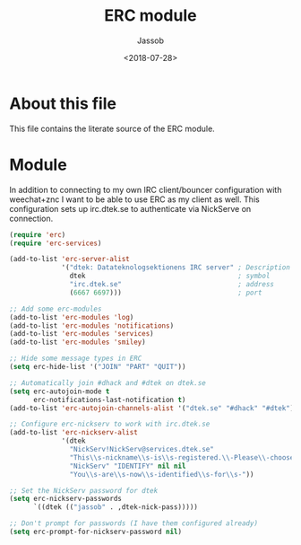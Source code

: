 # -*- indent-tabs-mode: nil; -*-
#+TITLE: ERC module
#+AUTHOR: Jassob
#+DATE: <2018-07-28>

* About this file
  This file contains the literate source of the ERC module.

* Module
  In addition to connecting to my own IRC client/bouncer configuration
  with weechat+znc I want to be able to use ERC as my client as well.
  This configuration sets up irc.dtek.se to authenticate via NickServe
  on connection.

  #+begin_src emacs-lisp :tangle module.el
    (require 'erc)
    (require 'erc-services)

    (add-to-list 'erc-server-alist
                 '("dtek: Datateknologsektionens IRC server" ; Description
                   dtek                                      ; symbol
                   "irc.dtek.se"                             ; address
                   (6667 6697)))                             ; port

    ;; Add some erc-modules
    (add-to-list 'erc-modules 'log)
    (add-to-list 'erc-modules 'notifications)
    (add-to-list 'erc-modules 'services)
    (add-to-list 'erc-modules 'smiley)

    ;; Hide some message types in ERC
    (setq erc-hide-list '("JOIN" "PART" "QUIT"))

    ;; Automatically join #dhack and #dtek on dtek.se
    (setq erc-autojoin-mode t
          erc-notifications-last-notification t)
    (add-to-list 'erc-autojoin-channels-alist '("dtek.se" "#dhack" "#dtek"))

    ;; Configure erc-nickserv to work with irc.dtek.se
    (add-to-list 'erc-nickserv-alist
                 '(dtek
                   "NickServ!NickServ@services.dtek.se"
                   "This\\s-nickname\\s-is\\s-registered.\\-Please\\-choose"
                   "NickServ" "IDENTIFY" nil nil
                   "You\\s-are\\s-now\\s-identified\\s-for\\s-"))

    ;; Set the NickServ password for dtek
    (setq erc-nickserv-passwords
          `((dtek (("jassob" . ,dtek-nick-pass)))))

    ;; Don't prompt for passwords (I have them configured already)
    (setq erc-prompt-for-nickserv-password nil)
  #+end_src
